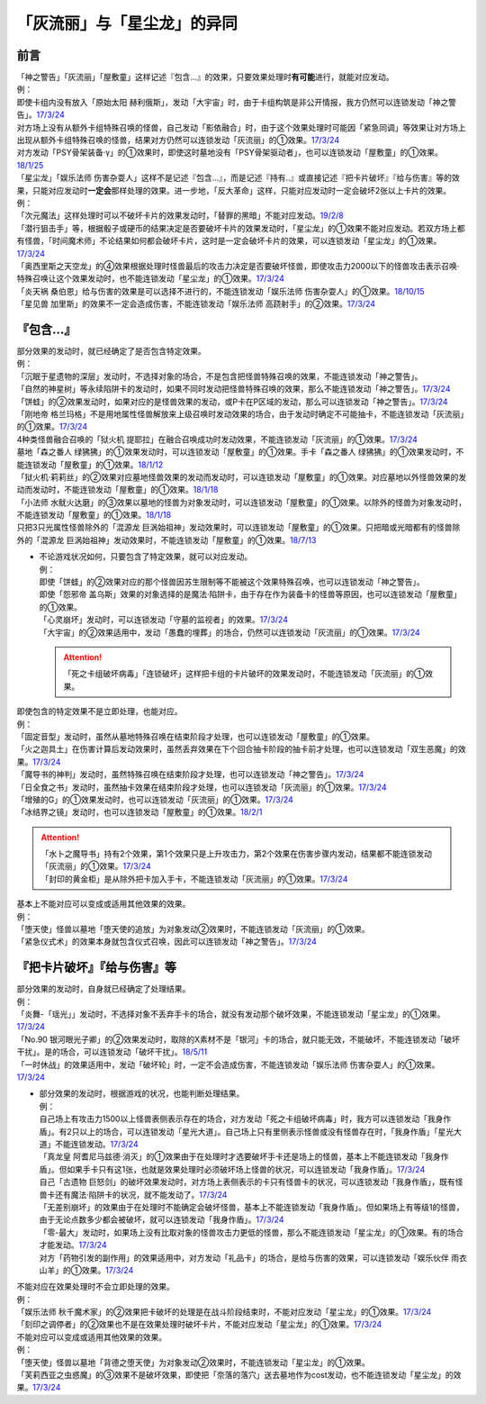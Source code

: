 .. _`「灰流丽」与「星尘龙」的异同`:

==========================================
「灰流丽」与「星尘龙」的异同
==========================================

前言
=========

| 「神之警告」「灰流丽」「屋敷童」这样记述『包含...』的效果，只要效果处理时\ **有可能**\ 进行，就能对应发动。
| 例：
| 即使卡组内没有放入「原始太阳 赫利俄斯」，发动「大宇宙」时，由于卡组构筑是非公开情报，我方仍然可以连锁发动「神之警告」。\ `17/3/24 <https://www.db.yugioh-card.com/yugiohdb/faq_search.action?ope=5&fid=10239>`__
| 对方场上没有从额外卡组特殊召唤的怪兽，自己发动「影依融合」时，由于这个效果处理时可能因「紧急同调」等效果让对方场上出现从额外卡组特殊召唤的怪兽，结果对方仍然可以连锁发动「灰流丽」的①效果。\ `17/3/24 <http://www.db.yugioh-card.com/yugiohdb/faq_search.action?ope=5&fid=20586&keyword=&tag=-1>`__
| 对方发动「PSY骨架装备·γ」的①效果时，即使这时墓地没有「PSY骨架驱动者」，也可以连锁发动「屋敷童」的①效果。\ `18/1/25 <https://www.db.yugioh-card.com/yugiohdb/faq_search.action?ope=5&fid=10463>`__

| 「星尘龙」「娱乐法师 伤害杂耍人」这样不是记述『包含...』，而是记述『持有..』或直接记述『把卡片破坏』『给与伤害』等的效果，只能对应发动时\ **一定会**\ 那样处理的效果。进一步地，「反大革命」这样，只能对应发动时一定会破坏2张以上卡片的效果。
| 例：
| 「次元魔法」这样处理时可以不破坏卡片的效果发动时，「替罪的黑暗」不能对应发动。\ `19/2/8 <https://www.db.yugioh-card.com/yugiohdb/faq_search.action?ope=5&fid=22442&keyword=&tag=-1>`__
| 「潜行狙击手」等，根据骰子或硬币的结果决定是否要破坏卡片的效果发动时，「星尘龙」的①效果不能对应发动。若双方场上都有怪兽，「时间魔术师」不论结果如何都会破坏卡片，这时是一定会破坏卡片的效果，可以连锁发动「星尘龙」的①效果。\ `17/3/24 <https://www.db.yugioh-card.com/yugiohdb/faq_search.action?ope=5&fid=7407>`__
| 「奥西里斯之天空龙」的④效果根据处理时怪兽最后的攻击力决定是否要破坏怪兽，即使攻击力2000以下的怪兽攻击表示召唤·特殊召唤让这个效果发动时，也不能连锁发动「星尘龙」的①效果。\ `17/3/24 <https://www.db.yugioh-card.com/yugiohdb/faq_search.action?ope=5&fid=11914>`__
| 「炎天祸 桑伯恩」给与伤害的效果是可以选择不进行的，不能连锁发动「娱乐法师 伤害杂耍人」的①效果。\ `18/10/15 <https://www.db.yugioh-card.com/yugiohdb/faq_search.action?ope=5&fid=22209>`__
| 「星见兽 加里斯」的效果不一定会造成伤害，不能连锁发动「娱乐法师 高跷射手」的②效果。\ `17/3/24 <https://www.db.yugioh-card.com/yugiohdb/faq_search.action?ope=5&fid=66>`__

『包含...』
=============

| 部分效果的发动时，就已经确定了是否包含特定效果。
| 例：
| 「沉眠于星遗物的深层」发动时，不选择对象的场合，不是包含把怪兽特殊召唤的效果，不能连锁发动「神之警告」。
| 「自然的神星树」等永续陷阱卡的发动时，如果不同时发动把怪兽特殊召唤的效果，那么不能连锁发动「神之警告」。\ `17/3/24 <https://www.db.yugioh-card.com/yugiohdb/faq_search.action?ope=5&fid=13786>`__
| 「饼蛙」的②效果发动时，如果对应的是怪兽效果的发动，或P卡在P区域的发动，那么可以连锁发动「神之警告」。\ `17/3/24 <https://www.db.yugioh-card.com/yugiohdb/faq_search.action?ope=5&fid=19625>`__
| 「刚地帝 格兰玛格」不是用地属性怪兽解放来上级召唤时发动效果的场合，由于发动时确定不可能抽卡，不能连锁发动「灰流丽」的①效果。\ `17/3/24 <http://www.db.yugioh-card.com/yugiohdb/faq_search.action?ope=5&fid=20547&keyword=&tag=-1>`__
| 4种类怪兽融合召唤的「狱火机 提耶拉」在融合召唤成功时发动效果，不能连锁发动「灰流丽」的①效果。\ `17/3/24 <http://www.db.yugioh-card.com/yugiohdb/faq_search.action?ope=5&fid=10690&keyword=&tag=-1>`__
| 墓地「森之番人 绿狒狒」的①效果发动时，可以连锁发动「屋敷童」的①效果。手卡「森之番人 绿狒狒」的①效果发动时，不能连锁发动「屋敷童」的①效果。\ `18/1/12 <https://www.db.yugioh-card.com/yugiohdb/faq_search.action?ope=5&fid=21723>`__
| 「狱火机·莉莉丝」的②效果对应墓地怪兽效果的发动而发动时，可以连锁发动「屋敷童」的①效果。对应墓地以外怪兽效果的发动而发动时，不能连锁发动「屋敷童」的①效果。\ `18/1/18 <https://www.db.yugioh-card.com/yugiohdb/faq_search.action?ope=5&fid=7984>`__
| 「小法师 水鱿火达磨」的③效果以墓地的怪兽为对象发动时，可以连锁发动「屋敷童」的①效果。以除外的怪兽为对象发动时，不能连锁发动「屋敷童」的①效果。\ `18/1/18 <https://www.db.yugioh-card.com/yugiohdb/faq_search.action?ope=5&fid=10733>`__
| 只把3只光属性怪兽除外的「混源龙 巨涡始祖神」发动效果时，可以连锁发动「屋敷童」的①效果。只把暗或光暗都有的怪兽除外的「混源龙 巨涡始祖神」发动效果时，不能连锁发动「屋敷童」的①效果。\ `18/7/13 <https://www.db.yugioh-card.com/yugiohdb/faq_search.action?ope=5&fid=22033>`__

-  | 不论游戏状况如何，只要包含了特定效果，就可以对应发动。
   | 例：
   | 即使「饼蛙」的②效果对应的那个怪兽因苏生限制等不能被这个效果特殊召唤，也可以连锁发动「神之警告」。
   | 即使「怨邪帝 盖乌斯」效果的对象选择的是魔法·陷阱卡，由于存在作为装备卡的怪兽等原因，也可以连锁发动「屋敷童」的①效果。
   | 「心灵崩坏」发动时，可以连锁发动「守墓的监视者」的效果。\ `17/3/24 <https://www.db.yugioh-card.com/yugiohdb/faq_search.action?ope=5&fid=11731&keyword=&tag=-1>`__
   | 「大宇宙」的②效果适用中，发动「愚蠢的埋葬」的场合，仍然可以连锁发动「灰流丽」的①效果。\ `17/3/24 <http://www.db.yugioh-card.com/yugiohdb/faq_search.action?ope=5&fid=20543&keyword=&tag=-1>`__

   .. attention:: 「死之卡组破坏病毒」「连锁破坏」这样把卡组的卡片破坏的效果发动时，不能连锁发动「灰流丽」的①效果。

| 即使包含的特定效果不是立即处理，也能对应。
| 例：
| 「固定音型」发动时，虽然从墓地特殊召唤在结束阶段才处理，也可以连锁发动「屋敷童」的①效果。
| 「火之迦具土」在伤害计算后发动效果时，虽然丢弃效果在下个回合抽卡阶段的抽卡前才处理，也可以连锁发动「双生恶魔」的效果。\ `17/3/24 <https://www.db.yugioh-card.com/yugiohdb/faq_search.action?ope=5&fid=95&keyword=&tag=-1>`__
| 「魔导书的神判」发动时，虽然特殊召唤在结束阶段才处理，也可以连锁发动「神之警告」。\ `17/3/24 <https://www.db.yugioh-card.com/yugiohdb/faq_search.action?ope=5&fid=12713>`__
| 「日全食之书」发动时，虽然抽卡效果在结束阶段才处理，也可以连锁发动「灰流丽」的①效果。\ `17/3/24 <http://www.db.yugioh-card.com/yugiohdb/faq_search.action?ope=5&fid=11500&keyword=&tag=-1>`__
| 「增殖的G」的①效果发动时，也可以连锁发动「灰流丽」的①效果。\ `17/3/24 <http://www.db.yugioh-card.com/yugiohdb/faq_search.action?ope=5&fid=20473&keyword=&tag=-1>`__
| 「冰结界之镜」发动时，也可以连锁发动「屋敷童」的①效果。\ `18/2/1 <https://www.db.yugioh-card.com/yugiohdb/faq_search.action?ope=5&fid=9826>`__

.. attention::

   | 「水卜之魔导书」持有2个效果，第1个效果只是上升攻击力，第2个效果在伤害步骤内发动，结果都不能连锁发动「灰流丽」的①效果。\ `17/3/24 <http://www.db.yugioh-card.com/yugiohdb/faq_search.action?ope=5&fid=11700>`__
   | 「封印的黄金柜」是从除外把卡加入手卡，不能连锁发动「灰流丽」的①效果。\ `17/3/24 <http://www.db.yugioh-card.com/yugiohdb/faq_search.action?ope=5&fid=11993&keyword=&tag=-1>`__

| 基本上不能对应可以变成或适用其他效果的效果。
| 例：
| 「堕天使」怪兽以墓地「堕天使的追放」为对象发动②效果时，不能连锁发动「灰流丽」的①效果。
| 「紧急仪式术」的效果本身就包含仪式召唤，因此可以连锁发动「神之警告」。\ `17/3/24 <https://www.db.yugioh-card.com/yugiohdb/faq_search.action?ope=5&fid=7942>`__

『把卡片破坏』『给与伤害』等
=============================

| 部分效果的发动时，自身就已经确定了处理结果。
| 例：
| 「炎舞-「瑶光」」发动时，不选择对象不丢弃手卡的场合，就没有发动那个破坏效果，不能连锁发动「星尘龙」的①效果。\ `17/3/24 <https://www.db.yugioh-card.com/yugiohdb/faq_search.action?ope=5&fid=10216>`__
| 「No.90 银河眼光子卿」的②效果发动时，取除的X素材不是「银河」卡的场合，就只能无效，不能破坏，不能连锁发动「破坏干扰」。是的场合，可以连锁发动「破坏干扰」。\ `18/5/11 <https://www.db.yugioh-card.com/yugiohdb/faq_search.action?ope=5&fid=21890>`__
| 「一时休战」的效果适用中，发动「破坏轮」时，一定不会造成伤害，不能连锁发动「娱乐法师 伤害杂耍人」的①效果。\ `17/3/24 <https://www.db.yugioh-card.com/yugiohdb/faq_search.action?ope=5&fid=15398>`__

-  | 部分效果的发动时，根据游戏的状况，也能判断处理结果。
   | 例：
   | 自己场上有攻击力1500以上怪兽表侧表示存在的场合，对方发动「死之卡组破坏病毒」时，我方可以连锁发动「我身作盾」。有2只以上的场合，可以连锁发动「星光大道」。自己场上只有里侧表示怪兽或没有怪兽存在时，「我身作盾」「星光大道」不能连锁发动。\ `17/3/24 <https://www.db.yugioh-card.com/yugiohdb/faq_search.action?ope=5&fid=14572>`__
   | 「真龙皇 阿耆尼马兹德·消灭」的①效果由于在处理时才选要破坏手卡还是场上的怪兽，基本上不能连锁发动「我身作盾」。但如果手卡只有这1张，也就是效果处理时必须破坏场上怪兽的状况，可以连锁发动「我身作盾」。\ `17/3/24 <https://www.db.yugioh-card.com/yugiohdb/faq_search.action?ope=5&fid=18723>`__
   | 自己「古遗物 巨怒剑」的破坏效果发动时，对方场上表侧表示的卡只有怪兽卡的状况，可以连锁发动「我身作盾」，既有怪兽卡还有魔法·陷阱卡的状况，就不能发动了。\ `17/3/24 <https://www.db.yugioh-card.com/yugiohdb/faq_search.action?ope=5&fid=13169>`__
   | 「无差别崩坏」的效果由于在处理时不能确定会破坏怪兽，基本上不能连锁发动「我身作盾」。但如果场上有等级1的怪兽，由于无论点数多少都会被破坏，就可以连锁发动「我身作盾」。\ `17/3/24 <https://www.db.yugioh-card.com/yugiohdb/faq_search.action?ope=5&fid=20860>`__
   | 「零-最大」发动时，如果场上没有比取对象的怪兽攻击力更低的怪兽，那么不能连锁发动「星尘龙」的①效果。有的场合才能发动。\ `17/3/24 <https://www.db.yugioh-card.com/yugiohdb/faq_search.action?ope=5&fid=192>`__
   | 对方「药物引发的副作用」的效果适用中，对方发动「礼品卡」的场合，是给与伤害的效果，可以连锁发动「娱乐伙伴 雨衣山羊」的①效果。\ `17/3/24 <https://www.db.yugioh-card.com/yugiohdb/faq_search.action?ope=5&fid=17573>`__

| 不能对应在效果处理时不会立即处理的效果。
| 例：
| 「娱乐法师 秋千魔术家」的②效果把卡破坏的处理是在战斗阶段结束时，不能对应发动「星尘龙」的①效果。\ `17/3/24 <https://www.db.yugioh-card.com/yugiohdb/faq_search.action?ope=5&fid=15370>`__
| 「刻印之调停者」的②效果也不是在效果处理时破坏卡片，不能对应发动「星尘龙」的①效果。\ `17/3/24 <https://www.db.yugioh-card.com/yugiohdb/faq_search.action?ope=5&fid=17479>`__

| 不能对应可以变成或适用其他效果的效果。
| 例：
| 「堕天使」怪兽以墓地「背德之堕天使」为对象发动②效果时，不能连锁发动「星尘龙」的①效果。
| 「芙莉西亚之虫惑魔」的③效果不是破坏效果，即使把「奈落的落穴」送去墓地作为cost发动，也不能连锁发动「星尘龙」的效果。\ `17/3/24 <https://www.db.yugioh-card.com/yugiohdb/faq_search.action?ope=5&fid=16681&keyword=&tag=-1>`__
